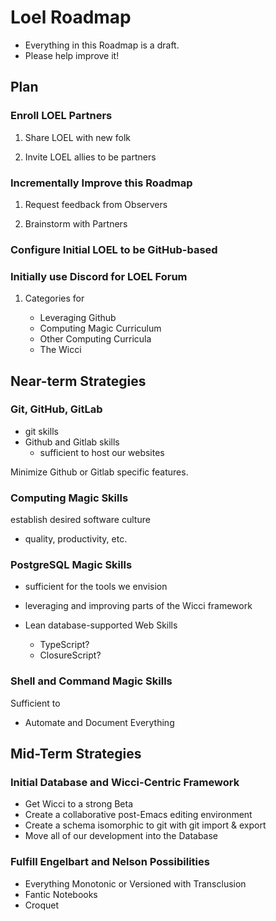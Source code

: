 * Loel Roadmap

- Everything in this Roadmap is a draft.
- Please help improve it!

** Plan 
   
*** Enroll LOEL Partners
**** Share LOEL with new folk
**** Invite LOEL allies to be partners
*** Incrementally Improve this Roadmap
**** Request feedback from Observers
**** Brainstorm with Partners
*** Configure Initial LOEL to be GitHub-based
*** Initially use Discord for LOEL Forum
**** Categories for
    - Leveraging Github
    - Computing Magic Curriculum
    - Other Computing Curricula
    - The Wicci


** Near-term Strategies
*** Git, GitHub, GitLab
- git skills
- Github and Gitlab skills
      - sufficient to host our websites
        
Minimize Github or Gitlab specific features. 

*** Computing Magic Skills
establish desired software culture
- quality, productivity, etc.

*** PostgreSQL Magic Skills
- sufficient for the tools we envision
- leveraging and improving parts of the Wicci framework

- Lean database-supported Web Skills
      - TypeScript?
      - ClosureScript?

*** Shell and Command Magic Skills
 
Sufficient to
- Automate and Document Everything
 
** Mid-Term Strategies
   
*** Initial Database and Wicci-Centric Framework
    - Get Wicci to a strong Beta
    - Create a collaborative post-Emacs editing environment
    - Create a schema isomorphic to git with git import & export
    - Move all of our development into the Database
 
*** Fulfill Engelbart and Nelson Possibilities
    - Everything Monotonic or Versioned with Transclusion
    - Fantic Notebooks
    - Croquet
